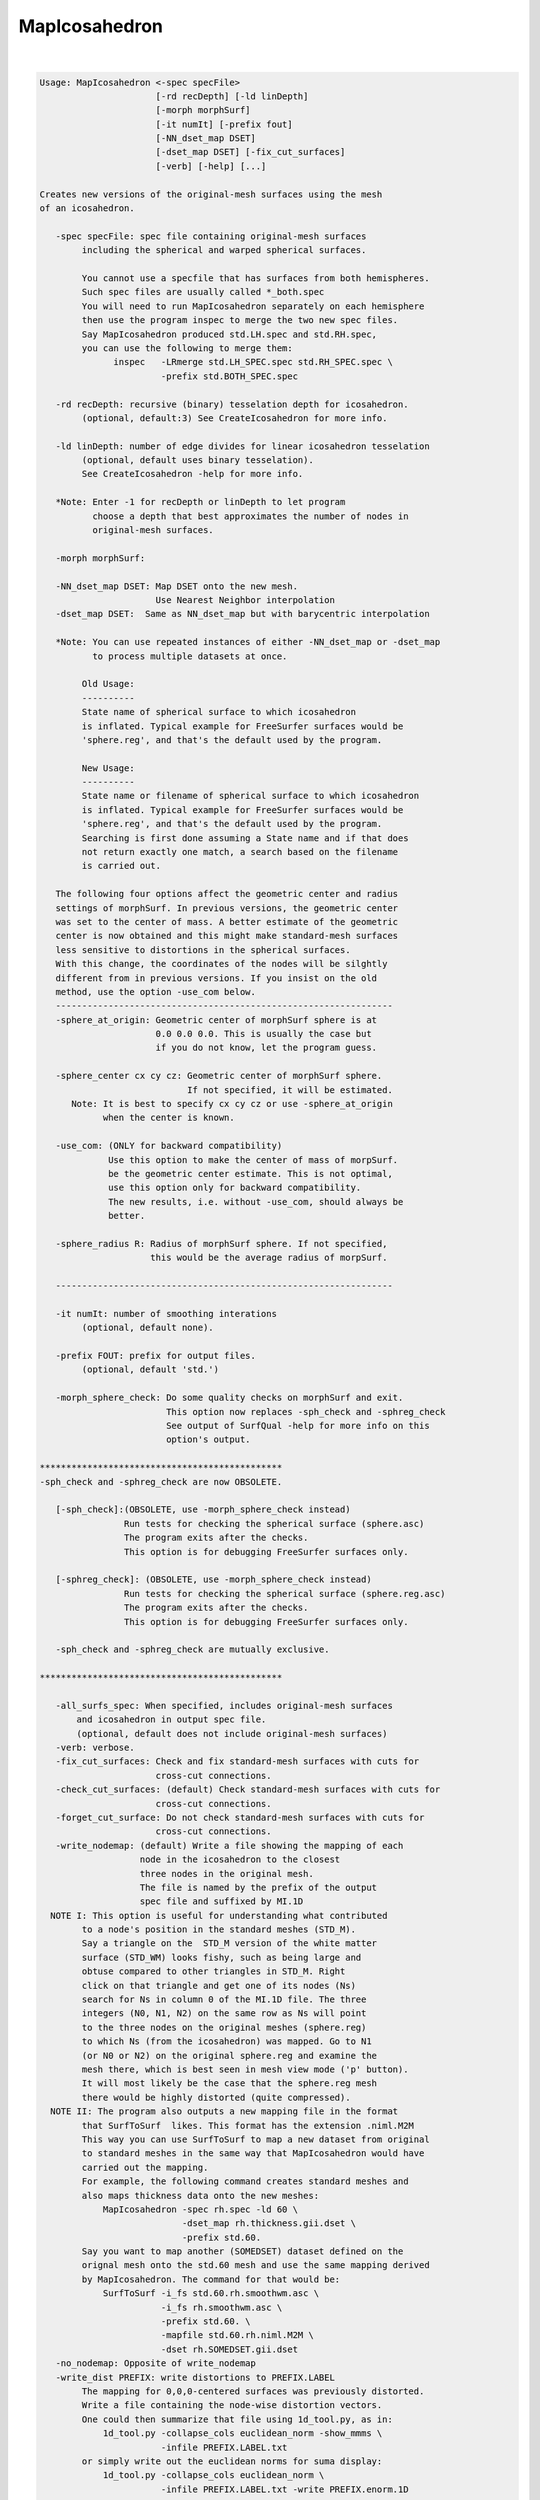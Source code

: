 **************
MapIcosahedron
**************

.. _MapIcosahedron:

.. contents:: 
    :depth: 4 

| 

.. code-block:: none

    
    Usage: MapIcosahedron <-spec specFile> 
                          [-rd recDepth] [-ld linDepth] 
                          [-morph morphSurf] 
                          [-it numIt] [-prefix fout] 
                          [-NN_dset_map DSET]
                          [-dset_map DSET] [-fix_cut_surfaces]
                          [-verb] [-help] [...]
    
    Creates new versions of the original-mesh surfaces using the mesh
    of an icosahedron. 
    
       -spec specFile: spec file containing original-mesh surfaces
            including the spherical and warped spherical surfaces.
    
            You cannot use a specfile that has surfaces from both hemispheres.
            Such spec files are usually called *_both.spec
            You will need to run MapIcosahedron separately on each hemisphere
            then use the program inspec to merge the two new spec files.
            Say MapIcosahedron produced std.LH.spec and std.RH.spec, 
            you can use the following to merge them:
                  inspec   -LRmerge std.LH_SPEC.spec std.RH_SPEC.spec \
                           -prefix std.BOTH_SPEC.spec
    
       -rd recDepth: recursive (binary) tesselation depth for icosahedron.
            (optional, default:3) See CreateIcosahedron for more info.
    
       -ld linDepth: number of edge divides for linear icosahedron tesselation 
            (optional, default uses binary tesselation).
            See CreateIcosahedron -help for more info.
    
       *Note: Enter -1 for recDepth or linDepth to let program 
              choose a depth that best approximates the number of nodes in
              original-mesh surfaces.
    
       -morph morphSurf: 
    
       -NN_dset_map DSET: Map DSET onto the new mesh. 
                          Use Nearest Neighbor interpolation
       -dset_map DSET:  Same as NN_dset_map but with barycentric interpolation
    
       *Note: You can use repeated instances of either -NN_dset_map or -dset_map
              to process multiple datasets at once.
    
            Old Usage:
            ----------
            State name of spherical surface to which icosahedron 
            is inflated. Typical example for FreeSurfer surfaces would be 
            'sphere.reg', and that's the default used by the program. 
    
            New Usage:
            ----------
            State name or filename of spherical surface to which icosahedron 
            is inflated. Typical example for FreeSurfer surfaces would be 
            'sphere.reg', and that's the default used by the program. 
            Searching is first done assuming a State name and if that does
            not return exactly one match, a search based on the filename
            is carried out.
    
       The following four options affect the geometric center and radius
       settings of morphSurf. In previous versions, the geometric center
       was set to the center of mass. A better estimate of the geometric
       center is now obtained and this might make standard-mesh surfaces
       less sensitive to distortions in the spherical surfaces.
       With this change, the coordinates of the nodes will be silghtly
       different from in previous versions. If you insist on the old 
       method, use the option -use_com below.
       ----------------------------------------------------------------
       -sphere_at_origin: Geometric center of morphSurf sphere is at 
                          0.0 0.0 0.0. This is usually the case but
                          if you do not know, let the program guess.
    
       -sphere_center cx cy cz: Geometric center of morphSurf sphere. 
                                If not specified, it will be estimated.
          Note: It is best to specify cx cy cz or use -sphere_at_origin
                when the center is known.
    
       -use_com: (ONLY for backward compatibility)
                 Use this option to make the center of mass of morpSurf.
                 be the geometric center estimate. This is not optimal,
                 use this option only for backward compatibility.
                 The new results, i.e. without -use_com, should always be
                 better.
    
       -sphere_radius R: Radius of morphSurf sphere. If not specified,
                         this would be the average radius of morpSurf.
                         
       ----------------------------------------------------------------
    
       -it numIt: number of smoothing interations 
            (optional, default none).
    
       -prefix FOUT: prefix for output files.
            (optional, default 'std.')
    
       -morph_sphere_check: Do some quality checks on morphSurf and exit.
                            This option now replaces -sph_check and -sphreg_check
                            See output of SurfQual -help for more info on this
                            option's output.
    
    **********************************************
    -sph_check and -sphreg_check are now OBSOLETE. 
    
       [-sph_check]:(OBSOLETE, use -morph_sphere_check instead) 
                    Run tests for checking the spherical surface (sphere.asc)
                    The program exits after the checks.
                    This option is for debugging FreeSurfer surfaces only.
    
       [-sphreg_check]: (OBSOLETE, use -morph_sphere_check instead)
                    Run tests for checking the spherical surface (sphere.reg.asc)
                    The program exits after the checks.
                    This option is for debugging FreeSurfer surfaces only.
    
       -sph_check and -sphreg_check are mutually exclusive.
    
    **********************************************
    
       -all_surfs_spec: When specified, includes original-mesh surfaces 
           and icosahedron in output spec file.
           (optional, default does not include original-mesh surfaces)
       -verb: verbose.
       -fix_cut_surfaces: Check and fix standard-mesh surfaces with cuts for 
                          cross-cut connections.
       -check_cut_surfaces: (default) Check standard-mesh surfaces with cuts for 
                          cross-cut connections.
       -forget_cut_surface: Do not check standard-mesh surfaces with cuts for 
                          cross-cut connections.
       -write_nodemap: (default) Write a file showing the mapping of each 
                       node in the icosahedron to the closest
                       three nodes in the original mesh.
                       The file is named by the prefix of the output
                       spec file and suffixed by MI.1D
      NOTE I: This option is useful for understanding what contributed
            to a node's position in the standard meshes (STD_M).
            Say a triangle on the  STD_M version of the white matter
            surface (STD_WM) looks fishy, such as being large and 
            obtuse compared to other triangles in STD_M. Right
            click on that triangle and get one of its nodes (Ns)
            search for Ns in column 0 of the MI.1D file. The three
            integers (N0, N1, N2) on the same row as Ns will point 
            to the three nodes on the original meshes (sphere.reg) 
            to which Ns (from the icosahedron) was mapped. Go to N1
            (or N0 or N2) on the original sphere.reg and examine the
            mesh there, which is best seen in mesh view mode ('p' button).
            It will most likely be the case that the sphere.reg mesh
            there would be highly distorted (quite compressed).
      NOTE II: The program also outputs a new mapping file in the format
            that SurfToSurf  likes. This format has the extension .niml.M2M
            This way you can use SurfToSurf to map a new dataset from original
            to standard meshes in the same way that MapIcosahedron would have
            carried out the mapping.
            For example, the following command creates standard meshes and
            also maps thickness data onto the new meshes:
                MapIcosahedron -spec rh.spec -ld 60 \
                               -dset_map rh.thickness.gii.dset \
                               -prefix std.60.
            Say you want to map another (SOMEDSET) dataset defined on the
            orignal mesh onto the std.60 mesh and use the same mapping derived 
            by MapIcosahedron. The command for that would be:
                SurfToSurf -i_fs std.60.rh.smoothwm.asc \
                           -i_fs rh.smoothwm.asc \
                           -prefix std.60. \
                           -mapfile std.60.rh.niml.M2M \
                           -dset rh.SOMEDSET.gii.dset
       -no_nodemap: Opposite of write_nodemap
       -write_dist PREFIX: write distortions to PREFIX.LABEL
            The mapping for 0,0,0-centered surfaces was previously distorted.
            Write a file containing the node-wise distortion vectors.
            One could then summarize that file using 1d_tool.py, as in:
                1d_tool.py -collapse_cols euclidean_norm -show_mmms \
                           -infile PREFIX.LABEL.txt
            or simply write out the euclidean norms for suma display:
                1d_tool.py -collapse_cols euclidean_norm \
                           -infile PREFIX.LABEL.txt -write PREFIX.enorm.1D
    
    NOTE 1: The algorithm used by this program is applicable
          to any surfaces warped to a spherical coordinate
          system. However for the moment, the interface for
          this algorithm only deals with FreeSurfer surfaces.
          This is only due to user demand and available test
          data. If you want to apply this algorithm using surfaces
          created by other programs such as SureFit and Caret, 
          Send saadz@mail.nih.gov a note and some test data.
    
    NOTE 2: At times, the standard-mesh surfaces are visibly
          distorted in some locations from the original surfaces.
          So far, this has only occurred when original spherical 
          surfaces had topological errors in them. 
          See SurfQual -help and SUMA's online documentation 
          for more detail.
    
    
    Compile Date:
       Jan 29 2018
    
    
              Brenna D. Argall LBC/NIMH/NIH  
    (contact) Ziad S. Saad     SSC/NIMH/NIH saadz@mail.nih.gov
    
